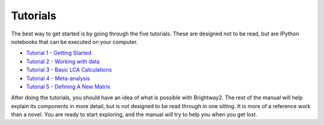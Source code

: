 .. _five-tutorials:

Tutorials
=========

The best way to get started is by going through the five tutorials. These are designed not to be read, but are IPython notebooks that can be executed on your computer.

* `Tutorial 1 - Getting Started <http://nbviewer.ipython.org/url/brightwaylca.org/tutorials/Tutorial%201%20-%20Getting%20Started.ipynb>`_
* `Tutorial 2 - Working with data <http://nbviewer.ipython.org/url/brightwaylca.org/tutorials/Tutorial%202%20-%20Working%20with%20data.ipynb>`_
* `Tutorial 3 - Basic LCA Calculations <http://nbviewer.ipython.org/url/brightwaylca.org/tutorials/Tutorial%203%20-%20Basic%20LCA%20Calculations.ipynb>`_
* `Tutorial 4 - Meta-analysis <http://nbviewer.ipython.org/url/brightwaylca.org/tutorials/Tutorial%204%20-%20Meta-analysis.ipynb>`_
* `Tutorial 5 - Defining A New Matrix <http://nbviewer.ipython.org/url/brightwaylca.org/tutorials/Tutorial%205%20-%20Defining%20A%20New%20Matrix.ipynb>`_

After doing the tutorials, you should have an idea of what is possible with Brightway2. The rest of the manual will help explain its components in more detail, but is not designed to be read through in one sitting. It is more of a reference work than a novel. You are ready to start exploring, and the manual will try to help you when you get lost.

